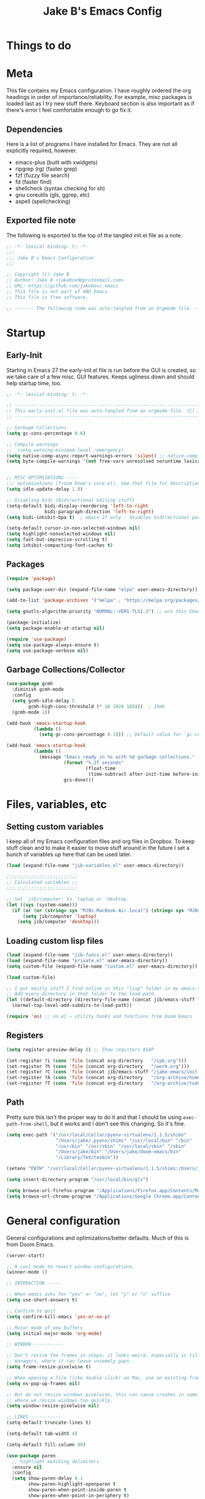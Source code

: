 #+TITLE: Jake B's Emacs Config
:PROPERTIES:
#+AUTHOR: Jake B
#+STARTUP: fold
#+PROPERTY: header-args :results silent :tangle yes
#+HTML_HEAD: <link rel="stylesheet" href="https://sandyuraz.com/styles/org.min.css">
#+SEQ_TODO: TODO(t) | DISABLED(d)
:END:


* Things to do

* Meta
This file contains my Emacs configuration. I have roughly ordered the org headings in order of importance/reliability. For example, misc packages is loaded last as I try new stuff there. Keyboard section is also important as if there's error I feel comfortable enough to go fix it.
** Dependencies
Here is a list of programs I have installed for Emacs. They are not all explicitly required, however.

+ emacs-plus (built with xwidgets)
+ ripgrep (rg) (faster grep)
+ fzf (fuzzy file search)
+ fd (faster find)
+ shellcheck (syntax checking for sh)
+ gnu coreutils (gls, ggrep, etc)
+ aspell (spellchecking)
  
** Exported file note
The following is exported to the top of the tangled init.el file as a note.
#+BEGIN_SRC emacs-lisp 
  ;; -*- lexical-binding: t; -*-
  ;;; 
  ;;; Jake B's Emacs Configuration
  ;;;

  ;; Copyright (C) Jake B
  ;; Author: Jake B <jakebox0@protonmail.com>
  ;; URL: https://github.com/jakebox/.emacs
  ;; This file is not part of GNU Emacs.
  ;; This file is free software.

  ;; ------- The following code was auto-tangled from an Orgmode file. ------- ;;

#+END_SRC

* Startup
** Early-Init
Starting in Emacs 27 the early-init.el file is run before the GUI is created, so we take care of a few misc. GUI features. Keeps ugliness down and should help startup time, too.
#+BEGIN_SRC emacs-lisp :tangle ./early-init.el
  ;; -*- lexical-binding: t; -*-

  ;; -------------------------------------------------------------------------------- ;;
  ;; This early-init.el file was auto-tangled from an orgmode file. (C) Jake B        ;;
  ;; -------------------------------------------------------------------------------- ;;

  ;; Garbage Collections
  (setq gc-cons-percentage 0.6)

  ;; Compile warnings
  ;;  (setq warning-minimum-level :emergency)
  (setq native-comp-async-report-warnings-errors 'silent) ;; native-comp warning
  (setq byte-compile-warnings '(not free-vars unresolved noruntime lexical make-local))


  ;; MISC OPTIMIZATIONS ----
  ;;; optimizations (froom Doom's core.el). See that file for descriptions.
  (setq idle-update-delay 1.0)

  ;; Disabling bidi (bidirectional editing stuff)
  (setq-default bidi-display-reordering 'left-to-right 
                bidi-paragraph-direction 'left-to-right)
  (setq bidi-inhibit-bpa t)  ; emacs 27 only - disables bidirectional parenthesis

  (setq-default cursor-in-non-selected-windows nil)
  (setq highlight-nonselected-windows nil)
  (setq fast-but-imprecise-scrolling t)
  (setq inhibit-compacting-font-caches t)
#+END_SRC
** Packages
#+BEGIN_SRC emacs-lisp 
  (require 'package)

  (setq package-user-dir (expand-file-name "elpa" user-emacs-directory))

  (add-to-list 'package-archives '("melpa" . "https://melpa.org/packages/")) ;; ELPA and NonGNU ELPA are default in Emacs28

  (setq gnutls-algorithm-priority "NORMAL:-VERS-TLS1.3") ;; w/o this Emacs freezes when refreshing ELPA

  (package-initialize)
  (setq package-enable-at-startup nil)

  (require 'use-package)
  (setq use-package-always-ensure t)
  (setq use-package-verbose nil)
#+END_SRC
** Garbage Collections/Collector
#+BEGIN_SRC emacs-lisp 
  (use-package gcmh
    :diminish gcmh-mode
    :config
    (setq gcmh-idle-delay 5
          gcmh-high-cons-threshold (* 16 1024 1024))  ; 16mb
    (gcmh-mode 1))

  (add-hook 'emacs-startup-hook
            (lambda ()
              (setq gc-cons-percentage 0.1))) ;; Default value for `gc-cons-percentage'

  (add-hook 'emacs-startup-hook
            (lambda ()
              (message "Emacs ready in %s with %d garbage collections."
                       (format "%.2f seconds"
                               (float-time
                                (time-subtract after-init-time before-init-time)))
                       gcs-done)))
          #+END_SRC
          
* Files, variables, etc
** Setting custom variables
I keep all of my Emacs configuration files and org files in Dropbox. To keep
stuff clean and to make it easier to move stuff around in the future I set a
bunch of variables up here that can be used later.
#+BEGIN_SRC emacs-lisp 
  (load (expand-file-name "jib-variables.el" user-emacs-directory))

  ;;;;;;;;;;;;;;;;;;;;;;;;;;
  ;; Calculated variables ;;
  ;;;;;;;;;;;;;;;;;;;;;;;;;;

  ;; Set `jib/computer' to 'laptop or 'desktop.
  (let ((sys (system-name)))
    (if (or (or (string= sys "MJBs-MacBook-Air.local") (string= sys "MJBs-Air.fwparker.org")) (string= sys "mjbs-air.lan"))
        (setq jib/computer 'laptop)
      (setq jib/computer 'desktop)))
#+END_SRC
** Loading custom lisp files
#+BEGIN_SRC emacs-lisp 
  (load (expand-file-name "jib-funcs.el" user-emacs-directory))
  (load (expand-file-name "private.el" user-emacs-directory))
  (setq custom-file (expand-file-name "custom.el" user-emacs-directory))

  (load custom-file)

  ;; I put mostly stuff I find online in this "lisp" folder in my emacs-stuff.
  ;; Add every directory in that folder to the load-path.
  (let ((default-directory (directory-file-name (concat jib/emacs-stuff "/lisp"))))
    (normal-top-level-add-subdirs-to-load-path))

  (require 'on) ;; on.el – utility hooks and functions from Doom Emacs
#+END_SRC
** Registers
#+BEGIN_SRC emacs-lisp 
  (setq register-preview-delay 0) ;; Show registers ASAP

  (set-register ?i (cons 'file (concat org-directory   "/cpb.org")))
  (set-register ?h (cons 'file (concat org-directory   "/work.org")))
  (set-register ?C (cons 'file (concat jib/emacs-stuff "/jake-emacs/init.org")))
  (set-register ?A (cons 'file (concat org-directory   "/org-archive/homework-archive.org_archive")))
  (set-register ?T (cons 'file (concat org-directory   "/org-archive/todo-archive.org_archive")))
#+END_SRC
** Path
Pretty sure this isn't the proper way to do it and that I should be using ~exec-path-from-shell~, but it works and I don't see this changing. So it's fine.
#+BEGIN_SRC emacs-lisp 
  (setq exec-path '("/usr/local/Cellar/pyenv-virtualenv/1.1.5/shims"
                    "/Users/jake/.pyenv/shims" "/usr/local/bin" "/bin"
                    "/usr/bin" "/usr/sbin" "/usr/local/sbin" "/sbin"
                    "/Users/jake/bin" "/Users/jake/doom-emacs/bin"
                    "/Library/TeX/texbin"))

  (setenv "PATH" "/usr/local/Cellar/pyenv-virtualenv/1.1.5/shims:/Users/jake/.pyenv/shims:/usr/local/bin:/bin:/usr/bin:/usr/sbin:/usr/local/sbin:/sbin:/Users/jake/bin:/Users/jake/doom-emacs/bin:/Library/TeX/texbin")

  (setq insert-directory-program "/usr/local/bin/gls")

  (setq browse-url-firefox-program "/Applications/Firefox.app/Contents/MacOS/firefox")
  (setq browse-url-chrome-program "/Applications/Google Chrome.app/Contents/MacOS/Google Chrome")
#+END_SRC

* General configuration
General configurations and optimizations/better defaults. Much of this is from Doom Emacs.
#+BEGIN_SRC emacs-lisp 
  (server-start)

  ;; A cool mode to revert window configurations.
  (winner-mode 1)

  ;; INTERACTION -----

  ;; When emacs asks for "yes" or "no", let "y" or "n" suffice
  (setq use-short-answers t)

  ;; Confirm to quit
  (setq confirm-kill-emacs 'yes-or-no-p)

  ;; Major mode of new buffers
  (setq initial-major-mode 'org-mode)

  ;; WINDOW -----------

  ;; Don't resize the frames in steps; it looks weird, especially in tiling window
  ;; managers, where it can leave unseemly gaps.
  (setq frame-resize-pixelwise t)

  ;; When opening a file (like double click) on Mac, use an existing frame
  (setq ns-pop-up-frames nil)

  ;; But do not resize windows pixelwise, this can cause crashes in some cases
  ;; where we resize windows too quickly.
  (setq window-resize-pixelwise nil)

  ;; LINES -----------
  (setq-default truncate-lines t)

  (setq-default tab-width 4)

  (setq-default fill-column 80)

  (use-package paren
    ;; highlight matching delimiters
    :ensure nil
    :config
    (setq show-paren-delay 0.1
          show-paren-highlight-openparen t
          show-paren-when-point-inside-paren t
          show-paren-when-point-in-periphery t)
    (show-paren-mode 1))


  (setq sentence-end-double-space nil) ;; Sentences end with one space

  (setq bookmark-fontify nil)

  ;; SCROLLING ---------
  ;; (setq mouse-wheel-scroll-amount '(1 ((shift) . 5) ((control) . nil)))
  (setq scroll-conservatively 101)


  (setq
   ;; If the frame contains multiple windows, scroll the one under the cursor
   ;; instead of the one that currently has keyboard focus.
   mouse-wheel-follow-mouse 't
   ;; Completely disable mouse wheel acceleration to avoid speeding away.
   mouse-wheel-progressive-speed nil
   ;; The most important setting of all! Make each scroll-event move 2 lines at
   ;; a time (instead of 5 at default). Simply hold down shift to move twice as
   ;; fast, or hold down control to move 3x as fast. Perfect for trackpads.
   mouse-wheel-scroll-amount '(2 ((shift) . 4) ((control) . 6)))

  ;; sane trackpad/mouse scroll settings (doom)
  (setq mac-redisplay-dont-reset-vscroll t
        mac-mouse-wheel-smooth-scroll nil)

  (setq visible-bell nil) ;; Make it ring (so no visible bell) (default)
  (setq ring-bell-function 'ignore) ;; BUT ignore it, so we see and hear nothing

  (setq line-move-visual t) ;; C-p, C-n, etc uses visual lines

  ;; Blank scratch buffer
  (setq initial-scratch-message "")

  ;; Uses system trash rather than deleting forever
  (setq trash-directory (concat jib/home ".Trash"))
  (setq delete-by-moving-to-trash t)

  ;; Try really hard to keep the cursor from getting stuck in the read-only prompt
  ;; portion of the minibuffer.
  (setq minibuffer-prompt-properties '(read-only t intangible t cursor-intangible t face minibuffer-prompt))
  (add-hook 'minibuffer-setup-hook #'cursor-intangible-mode)

  ;; Explicitly define a width to reduce the cost of on-the-fly computation
  (setq-default display-line-numbers-width 3)

  ;; When opening a symlink that links to a file in a git repo, edit the file in the
  ;; git repo so we can use the Emacs vc features (like Diff) in the future
  (setq vc-follow-symlinks t)

  ;; BACKUPS/LOCKFILES --------
  ;; Don't generate backups or lockfiles.
  (setq create-lockfiles nil
        make-backup-files nil
        ;; But in case the user does enable it, some sensible defaults:
        version-control t     ; number each backup file
        backup-by-copying t   ; instead of renaming current file (clobbers links)
        delete-old-versions t ; clean up after itself
        kept-old-versions 5
        kept-new-versions 5
        backup-directory-alist (list (cons "." (concat user-emacs-directory "backup/"))))

  (use-package recentf
    :ensure nil
    :config
    (setq ;;recentf-auto-cleanup 'never
     ;; recentf-max-menu-items 0
     recentf-max-saved-items 200)
    ;; Show home folder path as a ~
    (setq recentf-filename-handlers  
          (append '(abbreviate-file-name) recentf-filename-handlers))
    (recentf-mode))

  (require 'uniquify)
  (setq uniquify-buffer-name-style 'forward)

  ;; ENCODING -------------
  (when (fboundp 'set-charset-priority)
    (set-charset-priority 'unicode))       ; pretty
  (prefer-coding-system 'utf-8)            ; pretty
  (setq locale-coding-system 'utf-8)       ; please

  (setq default-input-method "spanish-postfix") ;; When I need to type in Spanish (switch with C-\)


  (setq blink-cursor-interval 0.6)
  (blink-cursor-mode 0)

  (setq save-interprogram-paste-before-kill t
        apropos-do-all t
        mouse-yank-at-point t)

  ;; Weird thing where `list-colors-display` doesn't show all colors.
  ;; https://bug-gnu-emacs.gnu.narkive.com/Bo6OdySs/bug-5683-23-1-93-list-colors-display-doesn-t-show-all-colors
  (setq x-colors (ns-list-colors))

  ;; How thin the window should be to stop splitting vertically (I think)
  (setq split-width-threshold 80)

  (setq dired-kill-when-opening-new-dired-buffer t)
#+END_SRC

* Keyboard
** Mac Configuration/Compatibility
Use ~command~ as ~meta~ in macOS. Disable option (aka alt). Keep control ctrl. Right command turns into super (s-), and right control becomes hyper (H-). Finally, make escape quit on the first press (rather than 3, as I think it would be otherwise).

Goes to early-init so if I have an error in my init I have keybinds I am used to.
#+BEGIN_SRC emacs-lisp :tangle ./early-init.el
  (setq mac-command-modifier       'meta
        mac-option-modifier        nil
        mac-control-modifier       'control
        mac-right-command-modifier 'super
        mac-right-control-modifier 'hyper)

  (global-set-key (kbd "<escape>") 'keyboard-escape-quit)
#+END_SRC
** Which-key
#+BEGIN_SRC emacs-lisp 
  (use-package which-key
    :diminish which-key-mode
    :init
    (which-key-mode)
    (which-key-setup-minibuffer)
    :config
    (setq which-key-idle-delay 0.3)
    (setq which-key-prefix-prefix "◉ ")
    (setq which-key-sort-order 'which-key-key-order-alpha
          which-key-min-display-lines 6
          which-key-max-display-columns nil))
#+END_SRC
** Evil
Example of how to override evil-collection: ~(evil-collection-define-key 'normal 'dired-mode-map (kbd "RET") 'dired-find-alternate-file)~
#+BEGIN_SRC emacs-lisp 
  (use-package evil
    :init
    ;; (setq evil-want-keybinding t)
    (setq evil-want-fine-undo t)
    (setq evil-want-keybinding nil)
    (setq evil-want-Y-yank-to-eol t)
    :config

    (evil-set-initial-state 'dashboard-mode 'motion)
    (evil-set-initial-state 'debugger-mode 'motion)
    (evil-set-initial-state 'pdf-view-mode 'motion)
    (evil-set-initial-state 'bufler-list-mode 'emacs)
    (evil-set-initial-state 'inferior-python-mode 'emacs)
    (evil-set-initial-state 'term-mode 'emacs)

    ;; ----- Keybindings
    ;; I tried using evil-define-key for these. Didn't work.
    ;; (define-key evil-motion-state-map "/" 'swiper)
    (define-key evil-window-map "\C-q" 'evil-delete-buffer) ;; Maps C-w C-q to evil-delete-buffer (The first C-w puts you into evil-window-map)
    (define-key evil-window-map "\C-w" 'kill-this-buffer)
    (define-key evil-motion-state-map "\C-b" 'evil-scroll-up) ;; Makes C-b how C-u is

    ;; ----- Setting cursor colors
    (setq evil-emacs-state-cursor    '("#649bce" box))
    (setq evil-normal-state-cursor   '("#ebcb8b" box))
    (setq evil-operator-state-cursor '("#ebcb8b" hollow))
    (setq evil-visual-state-cursor   '("#677691" box))
    (setq evil-insert-state-cursor   '("#eb998b" (bar . 2)))
    (setq evil-replace-state-cursor  '("#eb998b" hbar))
    (setq evil-motion-state-cursor   '("#ad8beb" box))

    (evil-mode 1))

  (use-package evil-surround
    :after evil
    :defer 2
    :config
    (global-evil-surround-mode 1))

  (use-package evil-collection
    :after evil
    :config
    (setq evil-collection-mode-list '(dired (custom cus-edit) (package-menu package) calc diff-mode))
    (evil-collection-init))

  (use-package evil-snipe
    :diminish evil-snipe-mode
    :diminish evil-snipe-local-mode
    :after evil
    :config
    (evil-snipe-mode +1))

  ;; not working right now, from https://jblevins.org/log/dired-open
  ;; (evil-define-key 'motion 'dired-mode-map "s-o" '(lambda () (interactive)
  ;; 												  (let ((fn (dired-get-file-for-visit)))
  ;; 													(start-process "default-app" nil "open" fn))))

  ;;  (evil-define-key 'motion 'dired-mode-map "Q" 'kill-this-buffer)
  (evil-define-key 'motion help-mode-map "q" 'kill-this-buffer)
  (evil-define-key 'motion calendar-mode-map "q" 'kill-this-buffer)
#+END_SRC
** General.el (main keybindings set here)
[[https://github.com/noctuid/general.el][General.el]]

#+BEGIN_SRC emacs-lisp 
  (use-package general)
#+END_SRC

Usage of general-define-key is explained [[https://github.com/noctuid/general.el#override-keymaps-and-buffer-local-keybindings][here]]. Boils down to -- use
it along with :keymaps 'override when you need to override other stuff
(?)

*** SPC Leader Key
**** Preamble
#+BEGIN_SRC emacs-lisp 
  (general-define-key
   :states '(normal motion visual)
   :keymaps 'override
   :prefix "SPC"

   ;; Top level functions
   "/" '(jib/rg :which-key "ripgrep")
   ";" '(spacemacs/deft :which-key "deft")
   ":" '(project-find-file :which-key "p-find file")
   "." '(counsel-find-file :which-key "find file")
   "," '(counsel-recentf :which-key "recent files")
   "TAB" '(switch-to-prev-buffer :which-key "previous buffer")
   "SPC" '(counsel-M-x :which-key "M-x")
   "q" '(save-buffers-kill-terminal :which-key "quit emacs")
   "r" '(jump-to-register :which-key "registers")
   "c" 'org-capture
#+END_SRC
**** Application
#+BEGIN_SRC emacs-lisp 
  ;; "Applications"
  "a" '(nil :which-key "applications")
  "ao" '(org-agenda :which-key "org-agenda")
  "am" '(mu4e :which-key "mu4e")
  "aC" '(calc :which-key "calc")
  "ac" '(org-capture :which-key "org-capture")
  "aqq" '(org-ql-view :which-key "org-ql-view")
  "aqs" '(org-ql-search :which-key "org-ql-search")

  "ab" '(nil :which-key "browse url")
  "abf" '(browse-url-firefox :which-key "firefox")
  "abc" '(browse-url-chrome :which-key "chrome")
  "abx" '(xwidget-webkit-browse-url :which-key "xwidget")
  "abg" '(jib/er-google :which-key "google search")

  "ad" '(dired :which-key "dired")
#+END_SRC
**** Buffers
#+BEGIN_SRC emacs-lisp 
  ;; Buffers
  "b" '(nil :which-key "buffer")
  "bb" '(counsel-switch-buffer :which-key "switch buffers")
  "bd" '(evil-delete-buffer :which-key "delete buffer")
  "bs" '(jib/switch-to-scratch-buffer :which-key "scratch buffer")
  "bm" '(jib/kill-other-buffers :which-key "kill other buffers")
  "bi" '(clone-indirect-buffer  :which-key "indirect buffer")
  "br" '(revert-buffer :which-key "revert buffer")
#+END_SRC
**** Files
#+BEGIN_SRC emacs-lisp 
  ;; Files
  "f" '(nil :which-key "files")
  "fb" '(counsel-bookmark :which-key "bookmarks")
  "ff" '(counsel-find-file :which-key "find file")
  "fn" '(spacemacs/new-empty-buffer :which-key "new file")
  "fr" '(counsel-recentf :which-key "recent files")
  "fR" '(rename-file :which-key "rename file")
  "fs" '(save-buffer :which-key "save buffer")
  "fS" '(evil-write-all :which-key "save all buffers")
  "fo" '(reveal-in-osx-finder :which-key "reveal in finder")
  "fO" '(jib/open-buffer-file-mac :which-key "open buffer file")

#+END_SRC
**** "Jake"
#+BEGIN_SRC emacs-lisp 
  ;; Jake
  "j" '(nil :which-key "jake")
  "jb" '((lambda() (interactive)(find-file (concat jib/dropbox "org/work.org"))) :which-key "work.org")
  "jc" '((lambda() (interactive)(find-file (concat jib/dropbox "org/cpb.org"))) :which-key "cpb.org")

  "jr" '(restart-emacs :which-key "restart emacs")

  "jh" '(nil :which-key "hydras")
  "jht" '(jb-hydra-theme-switcher/body :which-key "themes")
  "jhf" '(jb-hydra-variable-fonts/body :which-key "mixed-pitch face")
  "jhw" '(jb-hydra-window/body :which-key "window control")

  "jm" '(nil :which-key "macros/custom commands")
  "jml" '(jib/listify :which-key "Listify")
  "jmL" '(jib|SubListify :which-key "SubListify")
  "jmo" '(jib/org-temp-export-html :which-key "org temp export region")

  "jk" '(nil :which-key "agenda/ql")
  "jkq" '((lambda () (interactive) (org-ql-view "Jake Work Full View")) :which-key "jake ql")
#+END_SRC
**** Help/Emacs
#+BEGIN_SRC emacs-lisp 
  ;; Help/emacs
  "h" '(nil :which-key "help/emacs")

  "hv" '(counsel-describe-variable :which-key "des. variable")
  "hb" '(counsel-descbinds :which-key "des. bindings")
  "hM" '(describe-mode :which-key "des. mode")
  "hf" '(counsel-describe-function :which-key "des. func")
  "hF" '(counsel-describe-face :which-key "des. face")
  "hk" '(describe-key :which-key "des. key")

  "hed" '((lambda () (jump-to-register 67)) :which-key "edit dotfile")

  "hm" '(nil :which-key "switch mode")
  "hme" '(emacs-lisp-mode :which-key "elisp mode")
  "hmo" '(org-mode :which-key "org mode")
  "hmt" '(text-mode :which-key "text mode")

  "hp" '(nil :which-key "packages")
  "hpr" 'package-refresh-contents
  "hpi" 'package-install
  "hpd" 'package-delete
#+END_SRC
**** Text
#+BEGIN_SRC emacs-lisp 
  ;; Help/emacs
  "x" '(nil :which-key "text")
  "xC" '(jib/copy-whole-buffer-to-clipboard :which-key "copy whole buffer to clipboard")
  "xr" '(anzu-query-replace :which-key "find and replace")
  "xs" '(yas-insert-snippet :which-key "insert yasnippet")
#+END_SRC
**** Toggles/Visuals
#+BEGIN_SRC emacs-lisp 
  ;; Toggles
  "t" '(nil :which-key "toggles")
  "tT" '(toggle-truncate-lines :which-key "truncate lines")
  "tv" '(visual-line-mode :which-key "visual line mode")
  "tn" '(display-line-numbers-mode :which-key "display line numbers")
  "ta" '(mixed-pitch-mode :which-key "variable pitch mode")
  "tc" '(visual-fill-column-mode :which-key "visual fill column mode")
  "tt" '(counsel-load-theme :which-key "load theme")
  "tw" '(writeroom-mode :which-key "writeroom-mode")
  "tR" '(read-only-mode :which-key "read only mode")
  "tI" '(toggle-input-method :which-key "toggle input method")
  "tr" '(display-fill-column-indicator-mode :which-key "fill column indicator")
  "tm" '(hide-mode-line-mode :which-key "hide modeline mode")
#+END_SRC
**** Windows
#+BEGIN_SRC emacs-lisp 
  ;; Windows
  "w" '(nil :which-key "window")
  "wm" '(jib/toggle-maximize-buffer :which-key "maximize buffer")
  "wN" '(make-frame :which-key "make frame")
  "wd" '(evil-window-delete :which-key "delete window")
  "w-" '(jib/split-window-vertically-and-switch :which-key "split below")
  "w/" '(jib/split-window-horizontally-and-switch :which-key "split right")
  "wr" '(jb-hydra-window/body :which-key "hydra window")
  "wl" '(evil-window-right :which-key "evil-window-right")
  "wh" '(evil-window-left :which-key "evil-window-left")
  "wj" '(evil-window-down :which-key "evil-window-down")
  "wk" '(evil-window-up :which-key "evil-window-up")
  "wz" '(text-scale-adjust :which-key "text zoom")
  ) ;; End SPC prefix block
#+END_SRC
*** Emacs-Lisp Mode ~,~ Bindings
Sets up my comma leader key for elisp mode. Has functions like
evaluating areas and checking parenthesis.
#+BEGIN_SRC emacs-lisp 
  (general-def
    :prefix ","
    :states 'motion
    :keymaps 'emacs-lisp-mode-map
    "" nil
    "e" '(nil :which-key "eval")
    "es" '(eval-last-sexp :which-key "eval-sexp")
    "er" '(eval-region :which-key "eval-region")
    "eb" '(eval-buffer :which-key "eval-buffer")


    "g" '(counsel-imenu :which-key "imenu")
    "c" '(check-parens :which-key "check parens")
    "I" '(indent-region :which-key "indent-region")

    "b" '(nil :which-key "org src")
    "bc" 'org-edit-src-abort
    "bb" 'org-edit-src-exit
    )
#+END_SRC
*** All-mode keybindings
Below are general keybindings for the various Evil modes.
#+BEGIN_SRC emacs-lisp 
  ;; All-mode keymaps
  (general-def
    :keymaps 'override

    ;; Emacs --------
    "M-x" 'counsel-M-x
    "ß" 'evil-window-next ;; option-s
    "Í" 'other-frame ;; option-shift-s
    "C-S-B" 'counsel-switch-buffer
    "∫" 'counsel-switch-buffer ;; option-b
    "s-o" 'jb-hydra-window/body

    ;; Remapping normal help features to use Counsel version
    "C-h v" 'counsel-describe-variable
    "C-h o" 'counsel-describe-symbol
    "C-h f" 'counsel-describe-function
    "C-h F" 'counsel-describe-face

    ;; Editing ------
    "M-v" 'simpleclip-paste
    "M-V" 'evil-paste-after ;; shift-paste uses the internal clipboard
    "M-c" 'simpleclip-copy
    "M-u" 'capitalize-dwim ;; Default is upcase-dwim
    "M-U" 'upcase-dwim ;; M-S-u (switch upcase and capitalize)
    "M-z" 'undo-fu-only-undo
    "M-S" 'undo-fu-only-redo

    ;; Utility ------
    "C-c c" 'org-capture
    "C-c a" 'org-agenda
    "C-s" 'swiper ;; Large files will use grep (faster)
    "s-\"" 'ispell-word ;; that's super-shift-'
    "M-+" 'jib/calc-speaking-time
    "C-'" 'avy-goto-char

    "C-x C-b" 'bufler-list

    ;; super-number functions
    "s-1" 'mw-thesaurus-lookup-dwim
    "s-2" 'ispell-buffer
    "s-3" 'revert-buffer
    "s-4" '(lambda () (interactive) (counsel-file-jump nil jib/dropbox))
    "s-5" '(lambda () (interactive) (counsel-rg nil jib/dropbox))
    "s-6" 'org-capture
    )

  (general-def
   :keymaps 'emacs
    "C-w C-q" 'kill-this-buffer
   )
#+END_SRC
*** Non-insert mode keymaps
#+BEGIN_SRC emacs-lisp 
  ;; Non-insert mode keymaps
  (general-def
    :states '(normal visual motion)
    "gc" 'comment-dwim
    "u" 'undo-fu-only-undo
    "U" 'undo-fu-only-redo
    "gC" 'comment-line
    "j" 'evil-next-visual-line ;; I prefer visual line navigation
    "k" 'evil-previous-visual-line ;; ""
    "|" '(lambda () (interactive) (org-agenda nil "n")) ;; Opens my n custom org-super-agenda view
    "C-|" '(lambda () (interactive) (org-agenda nil "m")) ;; Opens my m custom org-super-agenda view
    )
#+END_SRC
*** Insert mode keymaps (bringing Emacs binds to Evil)
#+BEGIN_SRC emacs-lisp 
  ;; Insert keymaps
  ;; Many of these are emulating standard Emacs bindings in Evil insert mode, such as C-a, or C-e.
  (general-def
    :states '(insert)
    "C-a" 'evil-beginning-of-visual-line
    "C-e" 'evil-end-of-visual-line
    "C-S-a" 'evil-beginning-of-line
    "C-S-e" 'evil-end-of-line
    "C-n" 'evil-next-visual-line
    "C-p" 'evil-previous-visual-line
    )
#+END_SRC
** Hydra
Allows those cool 'transient' states -- press a key as many times as
you want to run a function without doing anything else.
#+BEGIN_SRC emacs-lisp 
  (use-package hydra
    :defer t)

  ;; This Hydra lets me swich between variable pitch fonts. It turns off mixed-pitch 
  ;; WIP
  (defhydra jb-hydra-variable-fonts (:pre (mixed-pitch-mode 0)
                                       :post (mixed-pitch-mode 1))
    ("t" (set-face-attribute 'variable-pitch nil :family "Times New Roman" :height 160) "Times New Roman")
    ("g" (set-face-attribute 'variable-pitch nil :family "EB Garamond" :height 160 :weight 'normal) "EB Garamond")
    ;; ("r" (set-face-attribute 'variable-pitch nil :font "Roboto" :weight 'medium :height 160) "Roboto")
    ("n" (set-face-attribute 'variable-pitch nil :slant 'normal :weight 'normal :height 160 :width 'normal :foundry "nil" :family "Nunito") "Nunito")
    )
  
  (defhydra jb-hydra-theme-switcher (:hint nil)
    "
       Dark                ^Light^
  ----------------------------------------------
  _1_ one              _z_ one-light 
  _2_ vivendi          _x_ operandi
  _3_ molokai          _c_ jake-plain
  _4_ snazzy           _v_ flatwhite
  _5_ old-hope         _b_ opera-light 
  _6_ henna                ^
  _7_ kaolin-galaxy        ^
  _8_ peacock              ^
  _9_ jake-plain-dark      ^
  _0_ monokai-machine      ^
  _q_ quit                 ^
  ^                        ^
  "

    ;; Dark
    ("1" (jib/load-theme 'doom-one) "one")
    ("2" (jib/load-theme 'modus-vivendi) "modus-vivendi")
    ("3" (jib/load-theme 'doom-molokai) "molokai")
    ("4" (jib/load-theme 'doom-snazzy) "snazzy")
    ("5" (jib/load-theme 'doom-old-hope) "old-hope")
    ("6" (jib/load-theme 'doom-henna) "henna")
    ("7" (jib/load-theme 'kaolin-galaxy) "kaolin-galaxy")
    ("8" (jib/load-theme 'doom-peacock) "peacock")
    ("9" (jib/load-theme 'jake-doom-plain-dark) "jake-plain-dark")
    ("0" (jib/load-theme 'doom-monokai-machine) "monokai-machine")

    ;; Light
    ("z" (jib/load-theme 'doom-one-light) "one-light")
    ("x" (jib/load-theme 'modus-operandi) "modus-operandi")
    ("c" (jib/load-theme 'jake-doom-plain) "jake-plain")
    ("v" (jib/load-theme 'doom-flatwhite) "flatwhite")
    ("b" (jib/load-theme 'doom-opera-light) "opera-light")
    ("q" nil))

  ;; I think I need to initialize windresize to use its commands
  ;;(windresize)
  ;;(windresize-exit)

  ;; All-in-one window managment. Makes use of some custom functions,
  ;; `ace-window' (for swapping), `windmove' (could probably be replaced
  ;; by evil?) and `windresize'.
  ;; inspired by https://github.com/jmercouris/configuration/blob/master/.emacs.d/hydra.el#L86
  (defhydra jb-hydra-window (:hint nil)
     "
  Movement      ^Split^            ^Switch^        ^Resize^
  ----------------------------------------------------------------
  _M-<left>_  <   _/_ vertical      _b_uffer        _<left>_  <
  _M-<right>_ >   _-_ horizontal    _f_ind file     _<down>_  ↓
  _M-<up>_    ↑   _m_aximize        _s_wap          _<up>_    ↑
  _M-<down>_  ↓   _c_lose           _[_backward     _<right>_ >
  _q_uit          _e_qualize        _]_forward     ^
  ^               ^               _K_ill         ^
  ^               ^                  ^             ^
  "
     ;; Movement
     ("M-<left>" windmove-left)
     ("M-<down>" windmove-down)
     ("M-<up>" windmove-up)
     ("M-<right>" windmove-right)

     ;; Split/manage
     ("-" jib/split-window-vertically-and-switch)
     ("/" jib/split-window-horizontally-and-switch)
     ("c" evil-window-delete)
     ("d" evil-window-delete)
     ("m" delete-other-windows)
     ("e" balance-windows)

     ;; Switch
     ("b" counsel-switch-buffer)
     ("f" counsel-find-file)
     ("P" project-find-file)
     ("s" ace-swap-window)
     ("[" previous-buffer)
     ("]" next-buffer)
     ("K" kill-this-buffer)

     ;; Resize
     ("<left>" windresize-left)
     ("<right>" windresize-right)
     ("<down>" windresize-down)
     ("<up>" windresize-up)


     ("q" nil))
#+END_SRC

* Interaction, Editing, Files
** Completion - Ivy, Counsel, Prescient, Company
*** Company
Company provides autosuggestion/completion in buffers (writing code, pathing to files, etc). 
#+BEGIN_SRC emacs-lisp
  (use-package company
    :diminish company-mode
    :general
    (general-define-key :keymaps 'company-active-map
                        "C-j" 'company-select-next
                        "C-k" 'company-select-previous)
    :init
    ;; These configurations come from Doom Emacs:
    (add-hook 'after-init-hook 'global-company-mode)
    (setq company-minimum-prefix-length 2
          company-tooltip-limit 14
          company-tooltip-align-annotations t
          company-require-match 'never
          company-global-modes '(not erc-mode message-mode help-mode gud-mode)
          company-frontends
          '(company-pseudo-tooltip-frontend  ; always show candidates in overlay tooltip
            company-echo-metadata-frontend)  ; show selected candidate docs in echo area
          company-backends '(company-capf company-files company-keywords)
          company-auto-complete nil
          company-auto-complete-chars nil
          company-dabbrev-other-buffers nil
          company-dabbrev-ignore-case nil
          company-dabbrev-downcase nil)

    :config
    (setq company-idle-delay 0.35)
    :custom-face
    (company-tooltip ((t (:family "Roboto Mono")))))
#+END_SRC
*** Ivy
#+BEGIN_SRC emacs-lisp 
  (use-package ivy
    :diminish ivy-mode
    :config
    (setq ivy-extra-directories nil) ;; Hides . and .. directories
    (setq ivy-initial-inputs-alist nil) ;; Removes the ^ in ivy searches
    (if (eq jib/computer 'laptop)
        (setq-default ivy-height 10)
      (setq-default ivy-height 15))
    (setq ivy-fixed-height-minibuffer t)
    (ivy-mode 1)

    ;; Shows a preview of the face in counsel-describe-face
    (add-to-list 'ivy-format-functions-alist '(counsel-describe-face . counsel--faces-format-function))

    :general
    (general-define-key
     ;; Also put in ivy-switch-buffer-map b/c otherwise switch buffer map overrides and C-k kills buffers
     :keymaps '(ivy-minibuffer-map ivy-switch-buffer-map)
     "S-SPC" 'nil
     "C-SPC" 'ivy-restrict-to-matches ;; Default is S-SPC, changed this b/c sometimes I accidentally hit S-SPC
     ;; C-j and C-k to move up/down in Ivy
     "C-k" 'ivy-previous-line
     "C-j" 'ivy-next-line)
    )

  ;; Nice icons in Ivy. Replaces all-the-icons-ivy.
  (use-package all-the-icons-ivy-rich
    :init (all-the-icons-ivy-rich-mode 1)
    :config
    (setq all-the-icons-ivy-rich-icon-size 1.0))

  (use-package ivy-rich
    :after ivy
    :init
    (setq ivy-rich-path-style 'abbrev)
    (setcdr (assq t ivy-format-functions-alist) #'ivy-format-function-line)
    :config
    (ivy-rich-mode 1))

#+END_SRC
*** Counsel
#+BEGIN_SRC emacs-lisp 
  (use-package counsel
    :config
    (setq default-directory jib/home)
    (setq counsel-switch-buffer-preview-virtual-buffers nil) ;; Removes recentfiles/bookmarks from counsel-switch-buffer
    (setq counsel-find-file-ignore-regexp
          (concat
           ;; That weird Icon? file in Dropbox.
           "\\(Icon\\\)"
           ;; Hides file names beginning with # or .
           "\\|\\(?:\\`[#.]\\)"))

    ;; emacs regexp notes: had to put \\| before the second regexp to make this work

    ;; Sorts counsel-recentf in order of time last accessed
    (add-to-list 'ivy-sort-functions-alist
                 '(counsel-recentf . file-newer-than-file-p))

    (add-to-list 'recentf-exclude
                 (expand-file-name "projectile-bookmarks.eld" user-emacs-directory))

    (setq-default counsel--fzf-dir jib/home)
    :general
    (general-define-key :keymaps 'counsel-find-file-map
                        "C-c f" 'counsel-file-jump-from-find) ;; when in counsel-find-file, run this to search the whole directory recursively
    )
#+END_SRC
*** Prescient
#+BEGIN_SRC emacs-lisp 
  (use-package prescient
    :config
    (setq-default history-length 1000)
    (setq-default prescient-history-length 1000) ;; More prescient history
    (prescient-persist-mode +1))

  ;; Use `prescient' for Ivy menus.
  (use-package ivy-prescient
    :after ivy
    :config
    ;; don't prescient sort these commands
    (dolist (command '(org-ql-view counsel-find-file))
      (setq ivy-prescient-sort-commands (append ivy-prescient-sort-commands (list command))))
    (ivy-prescient-mode +1))

  (use-package company-prescient
    :defer 2
    :after company
    :config
    (company-prescient-mode +1))
#+END_SRC
** Smartparens
Most of this configuration is from Doom Emacs' [[https://github.com/hlissner/doom-emacs/blob/develop/core/core-editor.el][core-editor.el]]. For some reason smartparens is sort of confusing to configure (at least to me!)
#+BEGIN_SRC emacs-lisp 
  (use-package smartparens
    :diminish smartparens-mode
    :defer 1
    :config
    ;; Load default smartparens rules for various languages
    (require 'smartparens-config)
    (setq sp-max-prefix-length 25)
    (setq sp-max-pair-length 4)
    (setq sp-highlight-pair-overlay nil
          sp-highlight-wrap-overlay nil
          sp-highlight-wrap-tag-overlay nil)

    (with-eval-after-load 'evil
      (setq sp-show-pair-from-inside t)
      (setq sp-cancel-autoskip-on-backward-movement nil)
      (setq sp-pair-overlay-keymap (make-sparse-keymap)))

    (let ((unless-list '(sp-point-before-word-p
                         sp-point-after-word-p
                         sp-point-before-same-p)))
      (sp-pair "'"  nil :unless unless-list)
      (sp-pair "\"" nil :unless unless-list))

    ;; In lisps ( should open a new form if before another parenthesis
    (sp-local-pair sp-lisp-modes "(" ")" :unless '(:rem sp-point-before-same-p))

    ;; Don't do square-bracket space-expansion where it doesn't make sense to
    (sp-local-pair '(emacs-lisp-mode org-mode markdown-mode gfm-mode)
                   "[" nil :post-handlers '(:rem ("| " "SPC")))


    (dolist (brace '("(" "{" "["))
      (sp-pair brace nil
               :post-handlers '(("||\n[i]" "RET") ("| " "SPC"))
               ;; Don't autopair opening braces if before a word character or
               ;; other opening brace. The rationale: it interferes with manual
               ;; balancing of braces, and is odd form to have s-exps with no
               ;; whitespace in between, e.g. ()()(). Insert whitespace if
               ;; genuinely want to start a new form in the middle of a word.
               :unless '(sp-point-before-word-p sp-point-before-same-p)))
    (smartparens-global-mode t))
#+END_SRC
** Spellcheck
Enable Flyspell (spellchecking) in these modes. Requires ~aspell~ to be installed.
#+BEGIN_SRC emacs-lisp 
  ;; "Enable Flyspell mode, which highlights all misspelled words. "
  (use-package flyspell
    :defer t
    :config

    (add-to-list 'ispell-skip-region-alist '("~" "~"))
    (add-to-list 'ispell-skip-region-alist '("=" "="))
    (add-to-list 'ispell-skip-region-alist '("^#\\+BEGIN_SRC" . "^#\\+END_SRC"))
    (add-to-list 'ispell-skip-region-alist '("^#\\+BEGIN_EXPORT" . "^#\\+END_EXPORT"))
    (add-to-list 'ispell-skip-region-alist '("^#\\+BEGIN_EXPORT" . "^#\\+END_EXPORT"))
    (add-to-list 'ispell-skip-region-alist '(":\\(PROPERTIES\\|LOGBOOK\\):" . ":END:"))

    (dolist (mode '(org-mode-hook
                    mu4e-compose-mode-hook))
      (add-hook mode (lambda () (flyspell-mode 1))))

    (setq ispell-extra-args '("--sug-mode=ultra"))

    (setq flyspell-issue-welcome-flag nil
          flyspell-issue-message-flag nil)

    :general ;; Switches correct word from middle click to right click
    (general-define-key :keymaps 'flyspell-mouse-map
                        "<mouse-3>" #'ispell-word
                        "<mouse-2>" nil)
    (general-define-key :keymaps 'evil-motion-state-map
                        "zz" #'ispell-word)
    )

  (use-package flyspell-correct
    :after flyspell
    :bind (:map flyspell-mode-map ("C-;" . flyspell-correct-wrapper)))

  (use-package flyspell-correct-ivy
    :after flyspell-correct)
#+END_SRC
** Evil-Anzu (search and replace)
#+BEGIN_SRC emacs-lisp 
  (use-package evil-anzu :defer t)
#+END_SRC
** Clipboard (simpleclip)
#+BEGIN_SRC emacs-lisp 
  (use-package simpleclip
    :config
    (simpleclip-mode 1))

  ;; Allows pasting in minibuffer with M-v
  (add-hook 'minibuffer-setup-hook 'jib/paste-in-minibuffer)

  ;; From http://blog.binchen.org/posts/the-reliable-way-to-access-system-clipboard-from-emacs.html
  ;; Uses simpleclip
  (defun jib/paste-in-minibuffer ()
    (local-set-key (kbd "M-v") 'simpleclip-paste))
#+END_SRC
** Undo/Redo (undofu)
More obvious/easy to use undo and redo.
#+BEGIN_SRC emacs-lisp 
  (use-package undo-fu)
#+END_SRC
** Super-save
#+BEGIN_SRC emacs-lisp 
  (use-package super-save
    :diminish super-save-mode
    :defer 2
    :config
    (setq super-save-auto-save-when-idle t
          super-save-idle-duration 5 ;; after 5 seconds of not typing autosave
          super-save-triggers ;; Functions after which buffers are saved (switching window, for example)
          '(evil-window-next evil-window-prev balance-windows other-window)
          super-save-max-buffer-size 10000000)
    (super-save-mode +1))

  ;; After super-save autosaves, wait __ seconds and then clear the buffer. I don't like
  ;; the save message just sitting in the echo area.
  (defun jib-clear-echo-area-timer ()
    (run-at-time "2 sec" nil (lambda () (message " "))))

  (advice-add 'super-save-command :after 'jib-clear-echo-area-timer)
#+END_SRC
** Saveplace
#+BEGIN_SRC emacs-lisp 
  (use-package saveplace
    :init (setq save-place-limit 100)
    :config (save-place-mode))
#+END_SRC
** Yasnippet
#+BEGIN_SRC emacs-lisp 
  (use-package yasnippet
    :diminish yas-minor-mode
    :defer 5
    :config
    (setq yas-snippet-dirs (list (expand-file-name "snippets" jib/emacs-stuff)))
    (yas-global-mode 1)) ;; or M-x yas-reload-all if you've started YASnippet already.


  ;; Silences the warning when running a snippet with backticks (runs a command in the snippet)
  ;; I use backtick commands to get the date for org snippets
  (require 'warnings)
  (add-to-list 'warning-suppress-types '(yasnippet backquote-change)) 
#+END_SRC

* Visuals
** Fonts
*** Font configuration
#+BEGIN_SRC emacs-lisp 
  (setq text-scale-mode-step 1.1) ;; How much to adjust text scale by when using `text-scale-mode'
  (setq jib-default-line-spacing 0) ;; This happens in the variables but I guess I have it here too.

  (setq-default line-spacing jib-default-line-spacing)

  ;; Setting text size based on the computer I am on.
  (if (eq jib/computer 'laptop)
      (setq jib-text-height 140))
  (if (eq jib/computer 'desktop)
      (setq jib-text-height 150))

  (set-face-attribute 'default nil :family "Jetbrains Mono" :weight 'medium :height jib-text-height)

  ;; Float height value (1.0) makes fixed-pitch take height 1.0 * height of default
  ;; This means it will scale along with default when the text is zoomed
  (set-face-attribute 'fixed-pitch nil :font "Roboto Mono" :weight 'regular :height 1.0)

  ;; Height of 160 seems to match perfectly with 12-point on Google Docs
  (set-face-attribute 'variable-pitch nil :family "Times New Roman" :height 160)
  #+END_SRC
*** mixed-pitch
A better version of variable-pitch mode. This keeps certain faces (defined in ~mixed-pitch-fixed-pitch-faces~) fixed-pitch.
#+BEGIN_SRC emacs-lisp
  (use-package mixed-pitch
    :defer t
    :config
    (setq mixed-pitch-set-height nil)
    (dolist (face '(org-date org-priority org-tag org-special-keyword)) ;; Some extra faces I like to be fixed-pitch
      (add-to-list 'mixed-pitch-fixed-pitch-faces face)))
#+END_SRC
** Modeline
#+BEGIN_SRC emacs-lisp 
  ;; Disables showing system load in modeline, useless anyway
  (setq display-time-default-load-average nil)

  (line-number-mode)
  (column-number-mode)
  (display-time-mode -1)
  (size-indication-mode 1)

  (use-package hide-mode-line
    :commands (hide-mode-line-mode))

  (use-package doom-modeline
    :ensure nil
    :config
    (doom-modeline-mode)
    (setq doom-modeline-buffer-file-name-style 'auto ;; Just show file name (no path)
          doom-modeline-enable-word-count t
          doom-modeline-buffer-encoding nil
          doom-modeline-icon t ;; Enable/disable all icons
          doom-modeline-modal-icon nil ;; Icon for Evil mode
          doom-modeline-major-mode-icon t
          doom-modeline-major-mode-color-icon t
          doom-modeline-bar-width 3))

  (use-package shrink-path)

  ;; Configure modeline text height based on the computer I'm on.
  ;; These variables are used in the Themes section to ensure the modeline
  ;; stays the right size no matter what theme I use.
  (if (eq jib/computer 'laptop)
      (setq jib-doom-modeline-text-height 135) ;; If laptop
    (setq jib-doom-modeline-text-height 140))  ;; If desktop

  (if (eq jib/computer 'laptop)
      (setq doom-modeline-height 1) ;; If laptop
    (setq doom-modeline-height 1))  ;; If desktop
#+END_SRC
** Window features
*** Window
#+BEGIN_SRC emacs-lisp 
  ;; Window's initial size and a bit of border
  (if (eq jib/computer 'laptop)
      (setq default-frame-alist '((left . 150)
                                  (width . 120)
                                  (fullscreen . fullheight)
                                  ;; (vertical-scroll-bars . nil) ;; Think this isn't needed
                                  (internal-border-width . 8))))

  (if (eq jib/computer 'desktop)
      (setq default-frame-alist '((left . 170)
                                  (width . 173)
                                  (top . 64)
                                  (height . 53)
                                  (fullscreen . fullheight)
                                  (internal-border-width . 8))))

  ;; (frame-parameter nil 'left)
#+END_SRC
*** Default Emacs features
Hides scroll, toolbar. Goes to the early-init.el.
#+BEGIN_SRC emacs-lisp :tangle ./early-init.el
  ;; Window configuration
  (setq frame-inhibit-implied-resize t) ;; Supposed to hasten startup

  ;; Less clutter (this is what dfrosted12 uses so I trust that)
  (add-to-list 'default-frame-alist '(tool-bar-lines . 0))
  (add-to-list 'default-frame-alist '(menu-bar-lines . 0))
  (add-to-list 'default-frame-alist '(vertical-scroll-bars))

  ;; This makes the Aqua titlebar color the same as Emacs.
  (add-to-list 'default-frame-alist '(ns-transparent-titlebar . t))
#+END_SRC
** Theme & Icons
#+BEGIN_SRC emacs-lisp 
  (use-package all-the-icons) 

  (use-package doom-themes
    :after mixed-pitch
    :config
    (doom-themes-visual-bell-config)
    (doom-themes-org-config)
    :custom-face
    (org-ellipsis ((t (:height 0.8 :inherit 'shadow))))
    ;; Keep the modeline proper every time I use these themes.
    (mode-line ((t (:height ,jib-doom-modeline-text-height))))
    (mode-line-inactive ((t (:height ,jib-doom-modeline-text-height))))
    (org-scheduled-previously ((t (:background "red")))))

  (use-package kaolin-themes
    :config
    (setq kaolin-themes-modeline-border nil)
    :custom-face
    ;; Keep the modeline proper every time I use these themes.
    (mode-line ((t (:height ,jib-doom-modeline-text-height))))
    (mode-line-inactive ((t (:height ,jib-doom-modeline-text-height))))
    ;; Disable underline for org deadline warnings. I don't like the way it looks.
    (org-warning ((t (:underline nil))))
    ;; Darkens the org-ellipsis (first unset the color, then give it shadow)
    (org-ellipsis ((t (:foreground unspecified :height 0.8 :inherit 'shadow)))))

  (use-package modus-themes
    :init
    (setq modus-themes-italic-constructs t
          modus-themes-bold-constructs nil
          modus-themes-region '(bg-only no-extend)
          modus-themes-hl-line '(accented) 
          modus-themes-syntax '(yellow-comments)
          modus-themes-mode-line '(accented borderless)) ;; Color modeline in active window, remove border
    (setq modus-themes-headings ;; Makes org headings more colorful
          '((t . (rainbow))))
    (modus-themes-load-themes)
    :custom-face
    (org-ellipsis ((t (:height 0.8 :inherit 'shadow))))
    ;; Keep the modeline proper every time I use these themes.
    (mode-line ((t (:height ,jib-doom-modeline-text-height))))
    (mode-line-inactive ((t (:height ,jib-doom-modeline-text-height)))))


  ;; Loading theme based on the time.
  (let ((hour (string-to-number (substring (current-time-string) 11 13))))
    (if (or (> hour 16) (< hour 7))
        (load-theme 'doom-one t) ;; Night
      (load-theme 'doom-opera-light t))) ;; Day
#+END_SRC
** Line numbers, fringe, hl-line
The way I've configured line numbers is they are on by default, and then in specific modes they are turned off. Seems to work. As for fringes, they're fairly wide. I think those three setq-default lines are from Prot.
#+BEGIN_SRC emacs-lisp 
  (setq-default fringes-outside-margins nil)
  (setq-default indicate-buffer-boundaries nil) ;; Otherwise shows a corner icon on the edge
  (setq-default indicate-empty-lines nil) ;; Otherwise there are weird fringes on blank lines

  (set-face-attribute 'fringe nil :background nil)
  (set-face-attribute 'header-line nil :background nil :inherit 'default)

  (add-hook 'prog-mode-hook 'hl-line-mode)
  (add-hook 'prog-mode-hook 'display-line-numbers-mode)
#+END_SRC
** DISABLED Dashboard
*Disabled [2022-05-26 Thu] --- I never use it, why have it?*

Uses [[https://github.com/emacs-dashboard/emacs-dashboard]].
#+BEGIN_SRC emacs-lisp 
  (setq initial-buffer-choice t)

  (use-package dashboard
    :disabled t
    :init
    (add-hook 'after-init-hook 'dashboard-refresh-buffer)
    (add-hook 'dashboard-mode-hook 'hide-mode-line-mode)
    :hook (on-first-file . (lambda () (kill-buffer "*dashboard*")))
    :config
    (setq dashboard-items '(
                            ;; (bookmarks  . 5)
                            ;; (recents . 6)
                            (registers . 14)))

    ;; Header, footer, messages
    (setq dashboard-banner-logo-title "Welcome to Emacs!")
    (setq dashboard-footer-messages '(""))
    (setq dashboard-footer-icon (all-the-icons-octicon "zap"
                                                       :height 0.00001
                                                       :v-adjust -0.05
                                                       :face 'font-lock-keyword-face))
    (setq dashboard-startup-banner 'logo)
    ;; (setq dashboard-startup-banner '"~/Dropbox/Mackup/emacs-stuff/banner.txt")
    ;; General config
    (setq dashboard-center-content t
          dashboard-set-heading-icons nil
          dashboard-set-file-icons nil
          dashboard-week-agenda nil
          dashboard-center-content t
          dashboard-set-init-info nil
          dashboard-set-navigator t
          dashboard-items-default-length 30
          dashboard-page-separator "\n\n")
    (dashboard-setup-startup-hook)
    :general
    (general-define-key :keymaps 'dashboard-mode-map
                        "e" nil))
#+END_SRC
** Writeroom + Visual-Fill-Column
Visual fill column centers the buffer and limits the width. Writeroom is a nicer writing enviroment. Usually I activate ~writeroom-mode~ as it activates ~visual-fill-column-mode~.
#+BEGIN_SRC emacs-lisp 
  (use-package visual-fill-column
    :defer t
    :config
    (setq visual-fill-column-width 100
          visual-fill-column-center-text t))

  (use-package writeroom-mode
    :defer t
    :config
    (setq writeroom-maximize-window nil
          writeroom-header-line "" ;; Makes sure we have a header line, that's blank
          writeroom-mode-line t
          writeroom-global-effects nil) ;; No need to have Writeroom do any of that silly stuff
    (setq writeroom-width 70)
    ;; (add-hook 'writeroom-mode-hook (lambda () (setq-local line-spacing 10)))
    )
#+END_SRC
** Presentation Mode
Mode for giving presentations, filming videos, etc. Bigger font, larger spacing, smaller Ivy.
#+BEGIN_SRC emacs-lisp 
  (defun my-presentation-on ()
    (setq jib-default-line-spacing 3)

    (setq-default line-spacing jib-default-line-spacing)
    (setq-local line-spacing jib-default-line-spacing)

    (setq ivy-height 6))

  (defun my-presentation-off ()
    (jib/reset-var 'jib-default-line-spacing)
    (setq-default line-spacing jib-default-line-spacing)
    (setq-local line-spacing jib-default-line-spacing)
    (jib/reset-var 'ivy-height))

  (add-hook 'presentation-on-hook #'my-presentation-on)
  (add-hook 'presentation-off-hook #'my-presentation-off)

  (if (eq jib/computer 'laptop)
      (setq presentation-default-text-scale 5)
    (setq presentation-default-text-scale 5))

  (use-package presentation
    :defer t)
#+END_SRC
** Misc
#+BEGIN_SRC emacs-lisp 
  (defun jib/pulse-area (&rest _)
    "Pulse +-5 chars of point."
    (pulse-momentary-highlight-region (- (point) 5) (+ 5 (point))))

  (dolist (command '(org-forward-sentence org-backward-sentence))
    (advice-add command :after #'pulse-area))
#+END_SRC

* Org-mode
** Orgmode packages
*** Org-super-agenda
#+BEGIN_SRC emacs-lisp 
  (use-package org-super-agenda
    :after org
    :config
    (setq org-super-agenda-header-map nil) ;; takes over 'j'
    (setq org-super-agenda-header-prefix " ◦ ") ;; There are some unicode "THIN SPACE"s after the ◦
    (org-super-agenda-mode))
#+END_SRC
*** Org-superstar
#+BEGIN_SRC emacs-lisp 
  (use-package org-superstar
    :config
    (setq org-superstar-leading-bullet " ")
    (setq org-superstar-special-todo-items t) ;; Makes TODO header bullets into boxes
    (setq org-superstar-todo-bullet-alist '(("TODO" . 9744)
                                            ("INPROG-TODO" . 9744)
                                            ("HW" . 9744)
                                            ("STUDY" . 9744)
                                            ("SOMEDAY" . 9744)
                                            ("READ" . 9744)
                                            ("PROJ" . 9744)
                                            ("CONTACT" . 9744)
                                            ("DONE" . 9745)))
    :hook (org-mode . org-superstar-mode))

  ;; Removes gap when you add a new heading
  (setq org-blank-before-new-entry '((heading . nil) (plain-list-item . nil)))
#+END_SRC
*** Evil Org
#+BEGIN_SRC emacs-lisp 
  (use-package evil-org
    :diminish evil-org-mode
    :after org
    :config
    (add-hook 'org-mode-hook 'evil-org-mode)
    (add-hook 'evil-org-mode-hook
              (lambda () (evil-org-set-key-theme))))

  (require 'evil-org-agenda)
  (evil-org-agenda-set-keys)
#+END_SRC
*** Org-gcal
#+BEGIN_SRC emacs-lisp 
  (use-package org-gcal
    :defer t
    :config
    (setq org-gcal-down-days '20) ;; Only fetch events 20 days into the future
    (setq org-gcal-up-days '10) ;; Only fetch events 10 days into the past
    (setq org-gcal-recurring-events-mode 'top-level)
    (setq org-gcal-remove-api-cancelled-events t) ;; No prompt when deleting removed events

    ;; NOTE - org-gcal ids and calendar configuation is set in 'private.el' for sake of security/privacy.
    )
#+END_SRC
*** DISABLED Org-appear
#+BEGIN_SRC emacs-lisp 
  (use-package org-appear
    :commands (org-appear-mode)
    :hook (org-mode . org-appear-mode)
    :init
    (setq org-hide-emphasis-markers t) ;; A default setting that needs to be t for org-appear

    (setq org-appear-autoemphasis t)  ;; Enable org-appear on emphasis (bold, italics, etc)
    (setq org-appear-autolinks nil) ;; Don't enable on links
    (setq org-appear-autosubmarkers t)) ;; Enable on subscript and superscript

#+END_SRC
*** Org-reveal
#+BEGIN_SRC emacs-lisp 
  (use-package ox-reveal
    :defer 5)
#+END_SRC
*** org-modules
#+BEGIN_SRC emacs-lisp 
  (setq org-modules '(org-habit))

  (eval-after-load 'org
    '(org-load-modules-maybe t))
#+END_SRC
*** org-ql
Note in case I forget: I set org-ql-view to /not/ be sorted by ~prescient.el~. See [[Prescient]].
#+BEGIN_SRC emacs-lisp 
  (use-package org-ql
    :general
    (general-define-key :keymaps 'org-ql-view-map
                        "q" 'kill-buffer-and-window)
    )
#+END_SRC
*** org-preview-html
#+BEGIN_SRC emacs-lisp :tangle no
  (use-package org-preview-html-mode
    :defer t
    :config
    (setq org-preview-html-viewer 'xwidget))
#+END_SRC
*** org-tree-slide
#+BEGIN_SRC emacs-lisp 
  (use-package org-tree-slide
    :defer t
    :config
    (setq org-tree-slide-slide-in-effect nil
          org-tree-slide-skip-outline-level 3))
#+END_SRC
*** org-download
#+BEGIN_SRC emacs-lisp
  (use-package org-download
    :defer 2
    :config
    (setq org-download-method 'attach)
    (advice-add 'org-download-yank :before 'jib/system-clipboard-to-emacs-clipboard))
#+END_SRC
*** DISABLED org-prettify-tags
CLOSED: [2021-10-12 Tue 08:54]
#+BEGIN_SRC emacs-lisp 
  ;; (use-package org-pretty-tags
  ;;   :config
  ;;   (setq org-pretty-tags-surrogate-strings
  ;;         (quote
  ;;          (("bv" . "")
  ;;           ("sp" . "")
  ;;           ("security" . "🔥"))))
  ;;   (org-pretty-tags-global-mode))
#+END_SRC
** Org Bindings
#+BEGIN_SRC emacs-lisp 
  (general-def
    :states 'normal
    :keymaps 'org-mode-map
    "t" 'org-todo
    "<return>" 'org-open-at-point-global
    "K" 'org-shiftup
    "J" 'org-shiftdown
    )

  (general-def
    :states '(normal insert emacs)
    :keymaps 'org-mode-map
    "M-[" 'org-metaleft
    "M-]" 'org-metaright
    "C-M-=" 'ap/org-count-words
    "s-r" 'org-refile
    "M-k" 'org-insert-link
    )

  ;; Org-src - when editing an org source block
  (general-def
    :prefix ","
    :states 'normal
    :keymaps 'org-src-mode-map
    "b" '(nil :which-key "org src")
    "bc" 'org-edit-src-abort
    "bb" 'org-edit-src-exit
    )
#+END_SRC
*** Org Mode ~,~ Bindings
Org mode comma leader key setup. My most-used functions live here with
just a single keypress (after the ~,~).
#+BEGIN_SRC emacs-lisp 
  (general-define-key
   :prefix ","
   :states 'motion
   :keymaps '(org-mode-map) ;; Available in org mode, org agenda
   "" nil
   "A" '(org-archive-subtree-default :which-key "org-archive")
   "a" '(org-agenda :which-key "org agenda")
   "6" '(org-sort :which-key "sort")
   "c" '(org-capture :which-key "org-capture")
   "s" '(org-schedule :which-key "schedule")
   "S" '(jib/org-schedule-tomorrow :which-key "schedule")
   "d" '(org-deadline :which-key "deadline")
   "g" '(counsel-org-goto :which-key "goto heading")
   "t" '(counsel-org-tag :which-key "set tags")
   "p" '(org-set-property :which-key "set property")
   "r" '(jib/org-refile-this-file :which-key "refile in file")
   "e" '(org-export-dispatch :which-key "export org")
   "B" '(org-toggle-narrow-to-subtree :which-key "toggle narrow to subtree")
   "v" '(jib/org-set-startup-visibility :which-key "startup visibility")
   "H" '(org-html-convert-region-to-html :which-key "convert region to html")

   "1" '(org-toggle-link-display :which-key "toggle link display")
   "2" '(org-toggle-inline-images :which-key "toggle images")

   ;; org-babel
   "b" '(nil :which-key "babel")
   "bt" '(org-babel-tangle :which-key "org-babel-tangle")
   "bb" '(org-edit-special :which-key "org-edit-special")
   "bc" '(org-edit-src-abort :which-key "org-edit-src-abort")
   "bk" '(org-babel-remove-result-one-or-many :which-key "org-babel-remove-result-one-or-many")

   "x" '(nil :which-key "text")
   "xb" (spacemacs|org-emphasize jib/org-bold ?*)
   "xb" (spacemacs|org-emphasize jib/org-bold ?*)
   "xc" (spacemacs|org-emphasize jib/org-code ?~)
   "xi" (spacemacs|org-emphasize jib/org-italic ?/)
   "xs" (spacemacs|org-emphasize jib/org-strike-through ?+)
   "xu" (spacemacs|org-emphasize jib/org-underline ?_)
   "xv" (spacemacs|org-emphasize jib/org-verbose ?~) ;; I realized that ~~ is the same and better than == (Github won't do ==)

   ;; insert
   "i" '(nil :which-key "insert")

   "it" '(nil :which-key "tables")
   "itt" '(org-table-create :which-key "create table")
   "itl" '(org-table-insert-hline :which-key "table hline")

   "il" '(nil :which-key "link")
   "ill" '(org-insert-link :which-key "org-insert-link")
   "ilh" '(counsel-org-link :which-key "counsel-org-link")

   "is" '(nil :which-key "insert stamp")
   "iss" '((lambda () (interactive) (call-interactively (org-time-stamp-inactive))) :which-key "org-time-stamp-inactive")
   "isS" '((lambda () (interactive) (call-interactively (org-time-stamp nil))) :which-key "org-time-stamp")

   ;; clocking
   "c" '(nil :which-key "clocking")
   "ci" '(org-clock-in :which-key "clock in")
   "co" '(org-clock-out :which-key "clock out")
   "cj" '(org-clock-goto :which-key "jump to clock")
   )


  ;; Org-agenda
  (general-define-key
   :prefix ","
   :states 'motion
   :keymaps '(org-agenda-mode-map) ;; Available in org mode, org agenda
   "" nil
   "a" '(org-agenda :which-key "org agenda")
   "c" '(org-capture :which-key "org-capture")
   "s" '(org-agenda-schedule :which-key "schedule")
   "d" '(org-agenda-deadline :which-key "deadline")
   "t" '(org-agenda-set-tags :which-key "set tags")
   ;; clocking
   "c" '(nil :which-key "clocking")
   "ci" '(org-agenda-clock-in :which-key "clock in")
   "co" '(org-agenda-clock-out :which-key "clock out")
   "cj" '(org-clock-goto :which-key "jump to clock")
   )

  (evil-define-key 'motion org-agenda-mode-map
    (kbd "f") 'org-agenda-later
    (kbd "b") 'org-agenda-earlier)
#+END_SRC
** Org Custom Startup Functions
*** Org Font Setup
Titles get bigger, drawers are smaller, done checkboxes turn green. Also setting stuff to always be fixed-pitch.
#+BEGIN_SRC emacs-lisp 
  (defun jib/org-font-setup ()
    ;; (set-face-attribute 'org-document-title nil :height 1.1) ;; Bigger titles, smaller drawers
    (set-face-attribute 'org-checkbox-statistics-done nil :inherit 'org-done :foreground "green3") ;; Makes org done checkboxes green
    ;; (set-face-attribute 'org-drawer nil :inherit 'fixed-pitch :inherit 'shadow :height 0.6 :foreground nil) ;; Makes org-drawer way smaller
    ;; (set-face-attribute 'org-ellipsis nil :inherit 'shadow :height 0.8) ;; Makes org-ellipsis shadow (blends in better)
    (set-face-attribute 'org-scheduled-today nil :weight 'normal) ;; Removes bold from org-scheduled-today
    (set-face-attribute 'org-super-agenda-header nil :inherit 'org-agenda-structure :weight 'bold) ;; Bolds org-super-agenda headers
    (set-face-attribute 'org-scheduled-previously nil :background "red") ;; Bolds org-super-agenda headers

    ;; Here I set things that need it to be fixed-pitch, just in case the font I am using isn't monospace.
    ;; (dolist (face '(org-list-dt org-tag org-todo org-table org-checkbox org-priority org-date org-verbatim org-special-keyword))
    ;;   (set-face-attribute `,face nil :inherit 'fixed-pitch))

    ;; (dolist (face '(org-code org-verbatim org-meta-line))
    ;;   (set-face-attribute `,face nil :inherit 'shadow :inherit 'fixed-pitch))
    )
#+END_SRC
*** Org Prettify Function
Moved to ~jib-funcs.el~. For some reason org-babel source blocks mess up some of the all-the-icons symbols.
*** Main Org Setup
#+BEGIN_SRC emacs-lisp 
  (defun jib/org-setup ()
    (org-indent-mode) ;; Keeps org items like text under headings, lists, nicely indented
    (visual-line-mode 1) ;; Nice line wrapping

    (centered-cursor-mode)

    (smartparens-mode 0)

    ;; (setq header-line-format "") ;; Empty header line, basically adds a blank line on top
    (setq-local line-spacing (+ jib-default-line-spacing 1))
    )
#+END_SRC

** Org Mode Config
*** Preamble
#+BEGIN_SRC emacs-lisp 
  (use-package org
    :pin gnu
    :hook (org-mode . jib/org-setup)
    :hook (org-mode . jib/org-font-setup)
    :hook (org-mode . jib/prettify-symbols-setup)
    :hook (org-capture-mode . evil-insert-state) ;; Start org-capture in Insert state by default
    :diminish org-indent-mode
    :diminish visual-line-mode
    :config
#+END_SRC
The following is org-mode configuration.
*** Visuals
#+BEGIN_SRC emacs-lisp 
  (setq org-ellipsis " ⬎ ") ;; ⤵ ▼
  (setq org-src-fontify-natively t) ;; Syntax highlighting in org src blocks
  (setq org-highlight-latex-and-related '(native)) ;; Highlight inline LaTeX
  (setq org-startup-folded 'show2levels) ;; Org files start up folded by default
  (setq org-image-actual-width 300)
  (setq org-fontify-whole-heading-line t)
#+END_SRC
*** Interaction
#+BEGIN_SRC emacs-lisp 
  (setq org-cycle-separator-lines 1)
  (setq org-catch-invisible-edits 'show-and-error) ;; 'smart
  (setq org-src-tab-acts-natively t)

  ;; M-Ret can split lines on items and tables but not headlines and not on anything else (unconfigured)
  (setq org-M-RET-may-split-line '((headline) (item . t) (table . t) (default)))
  (setq org-loop-over-headlines-in-active-region nil)

  ;; Opens links to other org file in same frame (rather than splitting)
  (setq org-link-frame-setup '((file . find-file)))

  (setq org-log-done t)
  (setq org-log-into-drawer t)

  ;; Automatically change bullet type when indenting
  ;; Ex: indenting a + makes the bullet a *.
  (setq org-list-demote-modify-bullet
        '(("+" . "*") ("*" . "-") ("-" . "+")))

  ;; Automatically save and close the org files I most frequently archive to.
  ;; I see no need to keep them open and crowding my buffer list.
  ;; Uses my own function jib/save-and-close-this-buffer.
  (dolist (file '("homework-archive.org_archive" "todo-archive.org_archive"))
    (advice-add 'org-archive-subtree-default :after 
                (lambda () (jib/save-and-close-this-buffer file))))

  (defun jib/post-counsel-org-goto ()
    (let ((current-prefix-arg '(4))) ;; emulate C-u
      (call-interactively 'org-reveal))
    (org-cycle))

  (advice-add 'counsel-org-goto :after #'jib/post-counsel-org-goto)
#+END_SRC
*** Tags, Todos, Priorities
**** Tags
#+BEGIN_SRC emacs-lisp 
  (setq counsel-org-tags '("qp" "ec" "st")) ;; Quick-picks, extracurricular, short-term

  (setq org-tag-faces '(
                        ("bv" . "dark slate blue")
                        ("sp" . "purple3")
                        ("ch" . "PaleTurquoise3")
                        ("cl" . "chartreuse4")
                        ("es" . "brown3")
                        ("Weekly" . "SteelBlue1")
                        ("Robo" . "IndianRed2")
                        ("Misc" . "tan1")
                        ("qp" . "RosyBrown1") ;; Quick-picks
                        ("ec" . "PaleGreen3") ;; Extracurricular
                        ("st" . "DimGrey") ;; Near-future (aka short term) todo
                        ))

  ;; (add-to-list 'org-tag-faces '("tag" . "IndianRed2")) ;; maybe for future use

  ;; (setq org-tags-column -64)
  (setq org-tags-column 1)
  #+END_SRC
**** Todos
#+BEGIN_SRC emacs-lisp 
  (setq org-todo-keywords '((type
                             "TODO(t)" "INPROG-TODO(i)" "HW(h)" "STUDY" "SOMEDAY"
                             "READ(r)" "PROJ(p)" "CONTACT(c)"
                             "|" "DONE(d)" "CANCELLED(C)")))

  (setq org-todo-keyword-faces '(("TODO" nil :foreground "orange1" :inherit fixed-pitch :weight medium)
                                 ("HW" nil :foreground "coral1" :inherit fixed-pitch :weight medium)
                                 ("STUDY" nil :foreground "plum3" :inherit fixed-pitch :weight medium)
                                 ("SOMEDAY" nil :foreground "steel blue" :inherit fixed-pitch)
                                 ("CONTACT" nil :foreground "LightSalmon2" :inherit fixed-pitch :weight medium)
                                 ("READ" nil :foreground "MediumPurple3" :inherit fixed-pitch :weight medium)
                                 ("PROJ" nil :foreground "aquamarine3" :inherit fixed-pitch :weight medium)

                                 ("INPROG-TODO" nil :foreground "orange1" :inherit fixed-pitch :weight medium)

                                 ("DONE" nil :foreground "LawnGreen" :inherit fixed-pitch :weight medium)
                                 ("CANCELLED" nil :foreground "dark red" :inherit fixed-pitch :weight medium)))
#+END_SRC
**** Priorities
#+BEGIN_SRC emacs-lisp 
  (setq org-lowest-priority ?F)  ;; Gives us priorities A through F
  (setq org-default-priority ?E) ;; If an item has no priority, it is considered [#D].

  (setq org-priority-faces
        '((65 nil :inherit fixed-pitch :foreground "red2" :weight medium)
          (66 . "Gold1")
          (67 . "Goldenrod2")
          (68 . "PaleTurquoise3")
          (69 . "DarkSlateGray4")
          (70 . "PaleTurquoise4")))
#+END_SRC
*** Org-Babel
#+BEGIN_SRC emacs-lisp 
  ;; Org-Babel
  (org-babel-do-load-languages
   'org-babel-load-languages
   '(
     (python . t)
     (shell . t)
     (gnuplot . t)
     ))

  (use-package gnuplot)

  ;; Don't prompt before running code in org
  (setq org-confirm-babel-evaluate nil)
  (setq python-shell-completion-native-enable nil)

  ;; How to open buffer when calling `org-edit-special'.
  (setq org-src-window-setup 'current-window)
#+END_SRC
*** Org-Habits
#+BEGIN_SRC emacs-lisp 
  (setq org-habit-preceding-days 6)
  (setq org-habit-following-days 6)
  (setq org-habit-show-habits-only-for-today nil)
  (setq org-habit-today-glyph ?⍟) ;;‖
  (setq org-habit-completed-glyph ?✓)
  (setq org-habit-graph-column 40)
#+END_SRC
*** Org-Agenda
My favorite part.
#+BEGIN_SRC emacs-lisp 
  ;; Uses custom time stamps
  (setq org-time-stamp-custom-formats '("<%A, %B %d, %Y" . "<%m/%d/%y %a %I:%M %p>"))

  (setq org-agenda-restore-windows-after-quit t)

  ;; Only show upcoming deadlines for tomorrow or the day after tomorrow. By default it shows
  ;; 14 days into the future, which seems excessive.
  (setq org-deadline-warning-days 2)
  ;; If something is done, don't show it's deadline
  (setq org-agenda-skip-deadline-if-done t)
  ;; If something is done, don't show when it's scheduled for
  (setq org-agenda-skip-scheduled-if-done t)
  ;; If something is scheduled, don't tell me it is due soon
  (setq org-agenda-skip-deadline-prewarning-if-scheduled t)


  (setq org-agenda-timegrid-use-ampm 1)

  ;; (setq org-agenda-time-grid '((daily today require-timed)
  ;;                              (800 900 1000 1100 1200 1300 1400 1500 1600 1700)
  ;;                              "        "
  ;; 							 "----------------"))

  (setq org-agenda-time-grid nil) ;; I've decided to disable the time grid. 2021-09-22.

  (setq org-agenda-block-separator ?-)
  (setq org-agenda-current-time-string "<----------------- Now")

  (setq org-agenda-scheduled-leaders '("" ""))
  (setq org-agenda-deadline-leaders '("Due:" "Due in %1d day: " "Due %1d d. ago: "))

  (setq org-agenda-prefix-format '((agenda . " %i %-1:i%?-2t% s")
                                   (todo . "   ")
                                   (tags . " %i %-12:c")
                                   (search . " %i %-12:c")))

  ;; https://stackoverflow.com/questions/58820073/s-in-org-agenda-prefix-format-doesnt-display-dates-in-the-todo-view
  ;; something to look into
#+END_SRC

**** Org Agenda Custom Views
#+BEGIN_SRC emacs-lisp 
  (setq org-agenda-custom-commands nil)

  (setq jib-org-super-agenda-school-groups
                                '(
                                  (:name "Overdue"
                                         :discard (:tag "habit") ;; No habits in this todo view
                                         :face (:background "red")
                                         :scheduled past
                                         :deadline past
                                         :order 2)
                                  (:name "Important"
                                         :and (:todo "TODO" :priority "A") ;; Homework doesn't count here
                                         :todo "CONTACT"
                                         :order 3)
                                  (:name "Short-term Todo"
                                         :tag "st"
                                         :order 4)
                                  (:name "Personal"
                                         :category "personal"
                                         :order 40)
                                  (:name "Someday"
                                         :todo "SOMEDAY"
                                         :order 30)
                                  (:name "Homework"
                                         :todo ("HW" "READ")
                                         :order 5)
                                  (:name "Studying"
                                         :todo "STUDY"
                                         :order 7)
                                  (:name "Quick Picks"
                                         :tag "qp"
                                         :order 11)
                                  (:name "Projects"
                                         :todo "PROJ"
                                         :order 12)
                                  (:name "Weekly"
                                         :tag "weekly"
                                         :order 15)
                                  (:name "Extracurricular"
                                         :discard (:todo "SOMEDAY")
                                         :tag "ec"
                                         :order 13)
                                  (:name "Todo"
                                         :discard (:category "personal")
                                         :todo ("TODO" "INPROG-TODO")
                                         :order 20)))

  (add-to-list 'org-agenda-custom-commands
               '("n" "Super zaen view"
                 ((agenda "" ((org-agenda-span 'day) (org-agenda-overriding-header "Today's Agenda:")
                              (org-super-agenda-groups '(
                                                         (:name "Schedule"
                                                                :time-grid t
                                                                :order 1)
                                                         (:name "Tasks"
                                                                ;; :discard (:not (:scheduled today))
                                                                ;; :discard (:deadline today)
                                                                :scheduled t
                                                                :order 2)
                                                         (:name "Unscheduled Tasks"
                                                                :deadline t
                                                                :order 3)
                                                         ))))

                  (alltodo "" ((org-agenda-overriding-header "All Tasks:") 
                               (org-super-agenda-groups jib-org-super-agenda-school-groups 
                                                        ))))
                 ))

  (add-to-list 'org-agenda-custom-commands
               '("m" "Agendaless Super zaen view"
                 ((alltodo "" ((org-agenda-overriding-header "Agendaless Todo View")
                               (org-super-agenda-groups (push '(:name "Today's Tasks" ;; jib-org-super-agenda-school-groups, with this added on
                                                                      :scheduled today
                                                                      :deadline today) jib-org-super-agenda-school-groups)
                                                        )))))
               )
  ;; Org-super-agenda-mode itself is activated in the use-package block
#+END_SRC
**** DISABLED Color blocks in Org Agenda
This function makes 'blocks' for items/events that have a duration
greater than 15mins. The size of the block is proportional to its
duration. It also colors them (randomly, I want to look into coloring
certain events certain colors -- like "Spanish 4" is always red)using the list of colors below.
#+BEGIN_SRC emacs-lisp :tangle no
  (defun jib/org-agenda-time-grid-spacing ()
    "Set different line spacing w.r.t. time duration."
    (save-excursion
      (let ((colors (list "DarkGoldenrod2" "DarkSlateGray2" "OliveDrab3" "indian red" "SkyBlue3" "NavajoWhite2" "SteelBlue4"))
            pos
            duration)
        (nconc colors colors)
        (goto-char (point-min))
        (while (setq pos (next-single-property-change (point) 'duration))
          (goto-char pos)
          (when (and (not (equal pos (point-at-eol)))
                     (setq duration (org-get-at-bol 'duration)))
            (let ((line-height (if (< duration 15) 1.0 (+ 0.5 (/ duration 30))))
                  (ov (make-overlay (point-at-bol) (1+ (point-at-eol)))))
              (overlay-put ov 'face `(:background ,(car colors) :foreground "gray10"))
              (setq colors (cdr colors))
              (overlay-put ov 'line-height line-height)
              (overlay-put ov 'line-spacing (1- line-height))))))))

  (add-hook 'org-agenda-finalize-hook #'jib/org-agenda-time-grid-spacing)
#+END_SRC
*** Org-Capture
Note for when I need it: [[https://www.reddit.com/r/orgmode/comments/ur3gfh/dynamic_org_capture_options/?utm_source=share&utm_medium=ios_app&utm_name=iossmf]["Dynamic Org Capture Options" - Reddit]]
#+BEGIN_SRC emacs-lisp 
  ;; This isn't super needed as I mostly just use my custom refile command
  ;; to refile to only the current buffer.
  (setq org-refile-targets (quote (("~/Dropbox/org/work.org" :maxlevel . 2)
                                   ("~/Dropbox/org/cpb.org"  :maxlevel . 8))))

  (setq org-outline-path-complete-in-steps nil) ; Refile in a single go
  (setq org-refile-use-outline-path t)          ; Show full paths for refiling

  ;; By default an org-capture/refile will save a bookmark. This
  ;; disables that and keeps my bookmark list how I want it.
  (setq org-bookmark-names-plist nil)


  (setq org-capture-templates
        '(
          ("n" "CPB Note" entry (file+headline "~/Dropbox/org/cpb.org" "Refile")
           "** Note: %? @ %U" :empty-lines 0 :refile-targets (("~/Dropbox/org/cpb.org" :maxlevel . 8)))

          ("j" "Journal")

          ;; WIP
          ("jr" "Reflection" entry (file "~/Dropbox/org/journal.org")
  "* %U
  ,** What did I learn?\n%?
  ,** How was I challenged?\n
  ,** What do I need to let go of?\n
  ,** What can I improve tomorrow?\n
  ,** Did I accomplish everything I wanted to accomplish today? Why or why not?\n
  ,** What is one important lesson that I learned today?\n
  ,** What could I have done today to avoid making the mistakes that I made?\n
  ,** What do I need to remind myself of?\n
  ,** What are the best things that happened today?\n
  ,** What do I have to look forward to?\n
  ,** What positive concrete things can I try tomorrow?\n
  ,** What do I have to be proud of?\n
  ,** Two things I am grateful for lately\n
  "
  )


          ("w" "Work Todo Entries")
              ("we" "No Time" entry (file "~/Dropbox/org/work.org")
               "** %^{Type|HW|READ|TODO|PROJ} %^{Todo title} %?" :prepend t :empty-lines-before 0
               :refile-targets (("~/Dropbox/org/work.org" :maxlevel . 2)))

              ("ws" "Scheduled" entry (file "~/Dropbox/org/work.org")
               "** %^{Type|HW|READ|TODO|PROJ} %^{Todo title}\nSCHEDULED: %^t%?" :prepend t :empty-lines-before 0
               :refile-targets (("~/Dropbox/org/work.org" :maxlevel . 2)))

              ("wd" "Deadline" entry (file "~/Dropbox/org/work.org")
               "** %^{Type|HW|READ|TODO|PROJ} %^{Todo title}\nDEADLINE: %^t%?" :prepend t :empty-lines-before 0
               :refile-targets (("~/Dropbox/org/work.org" :maxlevel . 2)))

              ("ww" "Scheduled & deadline" entry (file "~/Dropbox/org/work.org")
               "** %^{Type|HW|READ|TODO|PROJ} %^{Todo title}\nSCHEDULED: %^t DEADLINE: %^t %?" :prepend t :empty-lines-before 0
               :refile-targets (("~/Dropbox/org/work.org" :maxlevel . 2)))

          ))

#+END_SRC
*** Org Exporting
Everything related to exporting from org mode to various formats (HTML, LaTeX, etc).
#+BEGIN_SRC emacs-lisp 
  (setq org-export-backends '(ascii beamer html latex md odt))

  (setq org-export-with-broken-links t)
  (setq org-export-with-smart-quotes t)
  (setq org-export-allow-bind-keywords t)

  ;; From https://stackoverflow.com/questions/23297422/org-mode-timestamp-format-when-exported
  (defun org-export-filter-timestamp-remove-brackets (timestamp backend info)
    "removes relevant brackets from a timestamp"
    (cond
     ((org-export-derived-backend-p backend 'latex)
      (replace-regexp-in-string "[<>]\\|[][]" "" timestamp))
     ((org-export-derived-backend-p backend 'html)
      (replace-regexp-in-string "&[lg]t;\\|[][]" "" timestamp))))


  ;; HTML-specific
  (setq org-html-validation-link nil) ;; No validation button on HTML exports

  ;; LaTeX Specific
  (eval-after-load 'ox '(add-to-list
                         'org-export-filter-timestamp-functions
                         'org-export-filter-timestamp-remove-brackets))

  (use-package ox-hugo
    :defer 2
    :after ox
    :config
    (setq org-hugo-base-dir "~/Dropbox/Projects/cpb"))
#+END_SRC
**** LaTeX Classes
#+BEGIN_SRC emacs-lisp 
  (setq org-latex-listings t) ;; Uses listings package for code exports
  (setq org-latex-compiler "xelatex") ;; XeLaTex rather than pdflatex

  ;; not sure what this is, look into it
  ;; '(org-latex-active-timestamp-format "\\texttt{%s}")
  ;; '(org-latex-inactive-timestamp-format "\\texttt{%s}")

  ;; LaTeX Classes
  (with-eval-after-load 'ox-latex
    (add-to-list 'org-latex-classes
                 '("org-plain-latex" ;; I use this in base class in all of my org exports.
                   "\\documentclass{extarticle}
  [NO-DEFAULT-PACKAGES]
  [PACKAGES]
  [EXTRA]"
                   ("\\section{%s}" . "\\section*{%s}")
                   ("\\subsection{%s}" . "\\subsection*{%s}")
                   ("\\subsubsection{%s}" . "\\subsubsection*{%s}")
                   ("\\paragraph{%s}" . "\\paragraph*{%s}")
                   ("\\subparagraph{%s}" . "\\subparagraph*{%s}")))
  )
#+END_SRC
*** Misc Org Mode
#+BEGIN_SRC emacs-lisp 
  (setq org-clock-mode-line-total 'current) ;; Show only timer from current clock session in modeline

    (setq org-attach-id-dir ".org-attach/"
  org-attach-use-inheritance t)


  ) ;; This parenthesis ends the org use-package.
#+END_SRC

* Misc Packages
#+BEGIN_SRC emacs-lisp
  (use-package magit :defer t)
  (use-package unfill :defer t)
  (use-package burly :defer t)
  (use-package ace-window :defer t)
  (use-package org-real :defer t)
  (use-package centered-cursor-mode :diminish centered-cursor-mode)
  (use-package restart-emacs :defer t)
  (use-package diminish)
  (use-package reveal-in-osx-finder :commands (reveal-in-osx-finder))

  (use-package bufler
    :general
    (:keymaps 'bufler-list-mode-map "Q" 'kill-this-buffer))

  (use-package xwidget
    :general
    (general-define-key :states 'normal :keymaps 'xwidget-webkit-mode-map 
                        "j" 'xwidget-webkit-scroll-up-line
                        "k" 'xwidget-webkit-scroll-down-line
                        "gg" 'xwidget-webkit-scroll-top
                        "G" 'xwidget-webkit-scroll-bottom))
#+END_SRC
** Deft
#+BEGIN_SRC emacs-lisp 
  (defun jib/deft-kill ()
    (kill-buffer "*Deft*"))

  (defun jib/deft-evil-fix ()
    (evil-insert-state)
    (centered-cursor-mode))

  (use-package deft
    :config
    (setq deft-directory (concat jib/dropbox "notes/")
          deft-extensions '("org" "txt")
          deft-recursive t
          deft-file-limit 40
          deft-use-filename-as-title t)

    (add-hook 'deft-open-file-hook 'jib/deft-kill) ;; Once a file is opened, kill Deft
    (add-hook 'deft-mode-hook 'jib/deft-evil-fix) ;; Goes into insert mode automaticlly in Deft

    ;; Removes :PROPERTIES: from descriptions
    (setq deft-strip-summary-regexp ":PROPERTIES:\n\\(.+\n\\)+:END:\n")
    :general

    (general-define-key :states 'normal :keymaps 'deft-mode-map
                        ;; 'q' kills Deft in normal mode
                        "q" 'kill-this-buffer)

    (general-define-key :states 'insert :keymaps 'deft-mode-map
                        "C-j" 'next-line
                        "C-k" 'previous-line)
    )
#+END_SRC
** LaTeX
#+BEGIN_SRC emacs-lisp 
  (use-package latex ;; This is a weird one. Package is auctex but needs to be managed like this.
    :ensure nil
    :defer t
    :init
    (setq TeX-engine 'xetex ;; Use XeTeX
          latex-run-command "xetex")

    (setq TeX-parse-self t ; parse on load
          TeX-auto-save t  ; parse on save
          ;; Use directories in a hidden away folder for AUCTeX files.
          TeX-auto-local (concat user-emacs-directory "auctex/auto/")
          TeX-style-local (concat user-emacs-directory "auctex/style/")

          TeX-source-correlate-mode t
          TeX-source-correlate-method 'synctex

          TeX-show-compilation nil

          ;; Don't start the Emacs server when correlating sources.
          TeX-source-correlate-start-server nil

          ;; Automatically insert braces after sub/superscript in `LaTeX-math-mode'.
          TeX-electric-sub-and-superscript t
          ;; Just save, don't ask before each compilation.
          TeX-save-query nil)

    ;; To use pdfview with auctex:
    (setq TeX-view-program-selection '((output-pdf "PDF Tools"))
          TeX-view-program-list '(("PDF Tools" TeX-pdf-tools-sync-view))
          TeX-source-correlate-start-server t)
    :general
    (general-define-key
      :prefix ","
      :states 'normal
      :keymaps 'LaTeX-mode-map
      "" nil
      "a" '(TeX-command-run-all :which-key "TeX run all")
      "c" '(TeX-command-master :which-key "TeX-command-master")
      "c" '(TeX-command-master :which-key "TeX-command-master")
      "e" '(LaTeX-environment :which-key "Insert environment")
      "s" '(LaTeX-section :which-key "Insert section")
      "m" '(TeX-insert-macro :which-key "Insert macro")
      )

    )

  (add-hook 'TeX-after-compilation-finished-functions #'TeX-revert-document-buffer) ;; Standard way

  (use-package company-auctex
    :after auctex
    :init
    (add-to-list 'company-backends 'company-auctex)
    (company-auctex-init))
#+END_SRC
*** Experiments to auto refresh AND switch back to source buffer (not working rn)
Current issue is that I can't switch back to the source buffer. Well, actually, I can with this code and the advice-add but it gives an error. So we'll leave it off for now.
#+BEGIN_SRC emacs-lisp :tangle no
  (defun jib-auctex-nice (&optional file) ;; File is passed in from TeX-after-compilation-finished-functions so this accomadates that
    (let (cb (current-buffer)

             (jakefake
              (with-current-buffer TeX-command-buffer ;; Emulating how TeX-revert-document-buffer's trail does it.
                (expand-file-name
                 (TeX-active-master (TeX-output-extension))))
              ))
      (TeX-revert-document-buffer jakefake)
      (message jakefake)
      (pop-to-buffer TeX-command-buffer)
      )
    (print (current-buffer))
    (pop-to-buffer TeX-command-buffer)
    )

  (defun jib-auctex-switch-back (&optional steve)
    (ignore-errors (pop-to-buffer TeX-command-buffer))
    (print steve)
    )

  (advice-add 'jib-auctex-nice :after 'jib-auctex-switch-back)

  (setq TeX-after-compilation-finished-functions nil)
  ;; autorefresh pdfview when auctex compiles
  ;; (add-hook 'TeX-after-compilation-finished-functions #'TeX-revert-document-buffer) ;; Standard way without switch back
  (add-hook 'TeX-after-compilation-finished-functions #'jib-auctex-nice)

#+END_SRC
** DISABLED Mail
Still a work-in-progress. Lots of issues.
*** Mu4e
Mu4e configuration is in ~private.el~.
*** Mu4e-Views
#+BEGIN_SRC emacs-lisp :tangle no
  (use-package mu4e-views
    :after mu4e
    :defer t
    :config
    (setq mu4e-views-completion-method 'ivy) ;; use ivy for completion
    (setq mu4e-views-default-view-method "html") ;; make xwidgets default
    (mu4e-views-mu4e-use-view-msg-method "html") ;; select the default
    )
#+END_SRC
** Mw-thesaurus
#+BEGIN_SRC emacs-lisp 
  (use-package mw-thesaurus
    :defer t
    :config
    ;; Binds q to quit in mw-thesaurus
    (add-hook 'mw-thesaurus-mode-hook (lambda () (define-key evil-normal-state-local-map (kbd "q") 'mw-thesaurus--quit))))
#+END_SRC
** Pdf-Tools
#+BEGIN_SRC emacs-lisp 
  (use-package pdf-tools
    :defer t
    :pin manual
    :mode  ("\\.pdf\\'" . pdf-view-mode)
    :config
    (pdf-loader-install)
    (setq-default pdf-view-display-size 'fit-height)
    (setq pdf-view-continuous nil) ;; Makes it so scrolling down to the bottom/top of a page doesn't switch to the next page
    (setq pdf-view-midnight-colors '("#ffffff" . "#121212" )) ;; I use midnight mode as dark mode, dark mode doesn't seem to work
    :general
    (general-define-key :states 'motion :keymaps 'pdf-view-mode-map
                        "j" 'pdf-view-next-page
                        "k" 'pdf-view-previous-page

                        "C-j" 'pdf-view-next-line-or-next-page
                        "C-k" 'pdf-view-previous-line-or-previous-page

                        ;; Arrows for movement as well
                        (kbd "<down>") 'pdf-view-next-line-or-next-page
                        (kbd "<up>") 'pdf-view-previous-line-or-previous-page

                        (kbd "<down>") 'pdf-view-next-line-or-next-page
                        (kbd "<up>") 'pdf-view-previous-line-or-previous-page

                        (kbd "<left>") 'image-backward-hscroll
                        (kbd "<right>") 'image-forward-hscroll

                        "H" 'pdf-view-fit-height-to-window
                        "0" 'pdf-view-fit-height-to-window
                        "W" 'pdf-view-fit-width-to-window
                        "=" 'pdf-view-enlarge
                        "-" 'pdf-view-shrink

                        "q" 'quit-window
                        "Q" 'kill-this-buffer
                        "g" 'revert-buffer
                        )
    )
#+END_SRC
** Popper.el
#+BEGIN_SRC emacs-lisp 
  (use-package popper
    :bind (("C-`"   . popper-toggle-latest)
           ("M-`"   . popper-cycle)
           ("C-M-`" . popper-toggle-type))
    :init
    (setq popper-reference-buffers
          '("\\*Messages\\*"
            "Output\\*$"
            "\\*Warnings\\*"
            help-mode
            compilation-mode))
    (popper-mode +1))
#+END_SRC
** Programming-related
*** Rainbow-mode, hl-todo
#+BEGIN_SRC emacs-lisp 
  (use-package rainbow-mode
    :defer t)

  (use-package hl-todo
    :defer t
    :hook (prog-mode . hl-todo-mode)
    :config
    (setq hl-todo-keyword-faces
        '(("TODO"   . "#FF0000")
          ("FIXME"  . "#FF4500")
          ("DEBUG"  . "#A020F0")
          ("WIP"   . "#1E90FF"))))
#+END_SRC
*** Python
#+BEGIN_SRC emacs-lisp 
  ;; A better python mode (supposedly)
  (use-package python-mode
    :defer t)

  (general-define-key :states '(emacs) :keymaps 'inferior-python-mode-map
                      "<up>" 'comint-previous-input
                      "<down>" 'comint-next-input)

  ;; Using my virtual environments
  (use-package pyvenv
    :defer t
    :init
    (setenv "WORKON_HOME" "~/.pyenv/versions")) ;; Where the virtual envs are stored on my computer


  ;; Automatically set the virtual environment when entering a directory
  (use-package auto-virtualenv
    :defer 2
    :config
    (add-hook 'python-mode-hook 'auto-virtualenv-set-virtualenv))

  ;; Python development helper
  ;; (use-package elpy
  ;;   :defer t
  ;;   :init
  ;;   (setq elpy-rpc-virtualenv-path 'current)
  ;;   (advice-add 'python-mode :before 'elpy-enable))
#+END_SRC
*** HTML/CSS/JS
#+BEGIN_SRC emacs-lisp 
  (use-package web-mode
    :defer t
    :init
    (add-to-list 'auto-mode-alist '("\\.html\\'" . web-mode)) ;; Open .html files in web-mode
    :config
    (setq web-mode-enable-current-element-highlight t
          web-mode-enable-current-column-highlight t)

    :general
    (general-def
    :prefix ","
    :states 'motion
    :keymaps 'web-mode-map
    "" nil
    "i" '(web-mode-buffer-indent :which-key "web mode indent")
    "c" '(web-mode-fold-or-unfold :which-key "web mode toggle fold")
    ))
#+END_SRC

